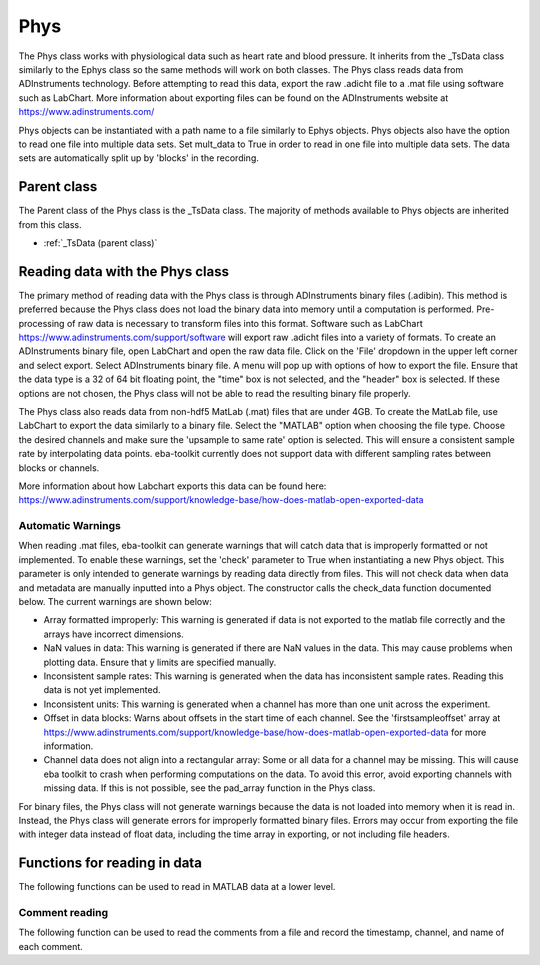Phys
====

The Phys class works with physiological data such as heart rate and blood pressure. It inherits from the _TsData class
similarly to the Ephys class so the same methods will work on both classes. The Phys class reads data from ADInstruments
technology. Before attempting to read this data, export the raw .adicht file to a .mat file using software such as
LabChart. More information about exporting files can be found on the ADInstruments website at
https://www.adinstruments.com/

Phys objects can be instantiated with a path name to a file similarly to Ephys objects. Phys objects also have the option
to read one file into multiple data sets. Set mult_data to True in order to read in one file into multiple data sets.
The data sets are automatically split up by 'blocks' in the recording.

.. TODO: Add a physiological data sample to github, uncomment the test setup

.. .. testsetup::

    ..    import eba_toolkit, os
        path = os.path.join()
        phys_data = eba_toolkit.Phys(path)

.. .. autoclass:: eba_toolkit.phys.Phys
    :members: units
    :special-members: __init__

Parent class
^^^^^^^^^^^^

The Parent class of the Phys class is the _TsData class. The majority of methods available to Phys objects are inherited
from this class.

* :ref:`_TsData (parent class)`

Reading data with the Phys class
^^^^^^^^^^^^^^^^^^^^^^^^^^^^^^^^

The primary method of reading data with the Phys class is through ADInstruments binary files (.adibin). This method is
preferred because the Phys class does not load the binary data into memory until a computation is performed. Pre-processing
of raw data is necessary to transform files into this format. Software such as LabChart
https://www.adinstruments.com/support/software will export raw .adicht files into a variety of formats. To create an
ADInstruments binary file, open LabChart and open the raw data file. Click on the 'File' dropdown in the upper left
corner and select export. Select ADInstruments binary file. A menu will pop up with options of how to export the file.
Ensure that the data type is a 32 of 64 bit floating point, the "time" box is not selected, and the "header" box is
selected. If these options are not chosen, the Phys class will not be able to read the resulting binary file properly.

The Phys class also reads data from non-hdf5 MatLab (.mat) files that are under 4GB. To create the MatLab file, use LabChart to export the
data similarly to a binary file. Select the "MATLAB" option when choosing the file type. Choose the desired channels and
make sure the 'upsample to same rate' option is selected. This will ensure a consistent sample rate by interpolating
data points. eba-toolkit currently does not support data with different sampling rates between blocks or channels.

More information about how Labchart exports this data can be found here: https://www.adinstruments.com/support/knowledge-base/how-does-matlab-open-exported-data

Automatic Warnings
..................

When reading .mat files, eba-toolkit can generate warnings that will catch data that is improperly formatted
or not implemented. To enable these warnings, set the 'check' parameter to True when instantiating a new Phys object.
This parameter is only intended to generate warnings by reading data directly from files. This will not check data when
data and metadata are manually inputted into a Phys object. The constructor calls the check_data function documented below.
The current warnings are shown below:

- Array formatted improperly: This warning is generated if data is not exported to the matlab file correctly and the arrays have incorrect dimensions.

- NaN values in data: This warning is generated if there are NaN values in the data. This may cause problems when plotting data. Ensure that y limits are specified manually.

- Inconsistent sample rates: This warning is generated when the data has inconsistent sample rates. Reading this data is not yet implemented.

- Inconsistent units: This warning is generated when a channel has more than one unit across the experiment.

- Offset in data blocks: Warns about offsets in the start time of each channel. See the 'firstsampleoffset' array at https://www.adinstruments.com/support/knowledge-base/how-does-matlab-open-exported-data for more information.

- Channel data does not align into a rectangular array: Some or all data for a channel may be missing. This will cause eba toolkit to crash when performing computations on the data. To avoid this error, avoid exporting channels with missing data. If this is not possible, see the pad_array function in the Phys class.

For binary files, the Phys class will not generate warnings because the data is not loaded into memory when it is read in. Instead,
the Phys class will generate errors for improperly formatted binary files. Errors may occur from exporting the file with integer
data instead of float data, including the time array in exporting, or not including file headers.

Functions for reading in data
^^^^^^^^^^^^^^^^^^^^^^^^^^^^^

The following functions can be used to read in MATLAB data at a lower level.

.. .. automodule:: eba_toolkit.io.adinstruments_io
    :members: check_data, to_array, to_meta

Comment reading
...............

The following function can be used to read the comments from a file and record the timestamp, channel, and name of each
comment.

.. .. automodule:: eba_toolkit.phys
    :members: get_comments


